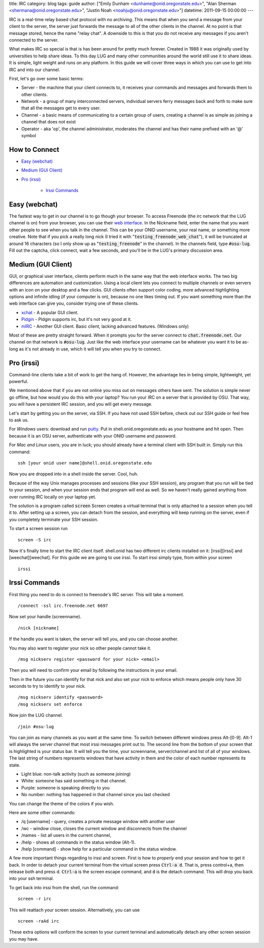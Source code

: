title: IRC
category: blog
tags: guide
author: ["Emily Dunham <dunhame@onid.oregonstate.edu>", "Alan Sherman <shermana@onid.oregonstate.edu>", "Justin Noah <noahju@onid.oregonstate.edu>"]
datetime: 2011-09-15 00:00:00
---

IRC is a real-time relay based chat protocol with no archiving. This means that
when you send a message from your client to the server, the server just
forwards the message to all of the other clients in the channel. At no point is
that message stored, hence the name "relay chat". A downside to this is that
you do not receive any messages if you aren't connected to the server.

What makes IRC so special is that is has been around for pretty much forever.
Created in 1988 it was originally used by universities to help share ideas. To
this day LUG and many other communities around the world still use it to share
ideas. It is simple, light weight and runs on any platform. In this guide we
will cover three ways in which you can use to get into IRC and into our
channel.

.. _irc: http://en.wikipedia.org/wiki/IRC

First, let's go over some basic terms:

-   Server - the machine that your client connects to, it receives your
    commands and messages and forwards them to other clients.

-   Network - a group of many interconnected servers, individual servers ferry
    messages back and forth to make sure that all the messages get to every
    user.

-   Channel - a basic means of communicating to a certain group of users,
    creating a channel is as simple as joining a channel that does not exist

-   Operator - aka 'op', the channel administrator, moderates the channel and
    has their name prefixed with an '@' symbol


How to Connect
--------------

- `Easy (webchat)`_

- `Medium (GUI Client)`_

- `Pro (irssi)`_

    - `Irssi Commands`_

Easy (webchat)
--------------

The fastest way to get in our channel is to go though your browser. To access
Freenode (the irc network that the LUG channel is on) from your browser, you
can use their `web interface`_. In the Nickname field, enter the
name that you want other people to see when you talk in the channel. This can
be your ONID username, your real name, or something more creative. Note that if
you pick a really long nick (I tried it with
":code:`testing_freenode_web_chat`"), it will be truncated at around 16
characters (so I only show up as ":code:`testing_freenode`" in the channel).
In the channels field, type :code:`#osu-lug`. Fill out the captcha, click
connect, wait a few seconds, and you'll be in the LUG's primary discussion
area.

.. _web interface: http://webchat.freenode.net/

Medium (GUI Client)
-------------------

GUI, or graphical user interface, clients perform much in the same way that the
web interface works. The two big differences are automation and customization.
Using a local client lets you connect to multiple channels or even servers with
an icon on your desktop and a few clicks. GUI clients often support color
coding,  more advanced highlighting options and infinite idling (if your
computer is on), because no one likes timing out. If you want something more
than the web interface can give you, consider trying one of these clients.

-   xchat_ - A popular GUI client.
-   Pidgin_ - Pidgin supports irc, but it's not very good at it.
-   mIRC_ - Another GUI client. Basic client, lacking advanced features. (Windows only)

.. _xchat: http://xchat.org
.. _pidgin: http://www.pidgin.im
.. _mirc: http://www.mirc.com

Most of these are pretty straight forward. When it prompts you for the server
connect to :code:`chat.freenode.net`. Our channel on that network is
:code:`#osu-lug`. Just like the web interface your username can be whatever you
want it to be as-long as it's not already in use, which it will tell you when
you try to connect.

Pro (irssi)
-----------

Command-line clients take a bit of work to get the hang of. However, the
advantage lies in being simple, lightweight, yet powerful.

We mentioned above that if you are not online you miss out on messages others
have sent. The solution is simple never go offline, but how would you do this
with your laptop? You run your IRC on a server that is provided by OSU. That
way, you will have a persistent IRC session, and you will get every message.

Let's start by getting you on the server, via SSH.  If you have not used SSH
before, check out our SSH guide or feel free to ask us.

For *Windows* users: download and run putty_. Put in
shell.onid.oregonstate.edu as your hostname and hit open. Then because it is an
OSU server, authenticate with your ONID username and password.

For *Mac and Linux* users, you are in luck; you should already have a terminal
client with SSH built in. Simply run this command: ::

	ssh [your onid user name]@shell.onid.oregonstate.edu

Now you are dropped into in a shell inside the server. Cool, huh.

Because of the way Unix manages processes and sessions (like your SSH session),
any program that you run will be tied to your session, and when your session
ends that program will end as well. So we haven't really gained anything from
over running IRC locally on your laptop yet.

The solution is a program called :code:`screen` Screen creates a virtual
terminal that is only attached to a session when you tell it to. After setting
up a screen, you can detach from the session, and everything will keep running
on the server, even if you completely terminate your SSH session.

To start a screen session run ::

	screen -S irc

Now it's finally time to start the IRC client itself. shell.onid has two
different irc clients installed on it: [irssi][irssi] and [weechat][weechat].
For this guide we are going to use irssi. To start irssi simply type, from
within your screen ::

	irssi


Irssi Commands
--------------

First thing you need to do is connect to freenode's IRC server. This will
take a moment. ::

	/connect -ssl irc.freenode.net 6697

Now set your handle (screenname). ::

	/nick [nickname]

If the handle you want is taken, the server will tell you, and you can choose
another.

You may also want to register your nick so other people cannot take it. ::

	/msg nickserv register <password for your nick> <email>

Then you will need to confirm your email by following the instructions in your
email.

Then in the future you can identify for that nick and also set your nick to
enforce which means people only have 30 seconds to try to identify to your
nick. ::

	/msg nickserv identify <password>
	/msg nickserv set enforce

Now join the LUG channel. ::

	/join #osu-lug

You can join as many channels as you want at the same time. To switch between
different windows press Alt-[0-9]. Alt-1 will always the server channel that
most irssi messages print out to. The second line from the bottom of your
screen that is highlighted is your status bar. It will tell you the time, your
screenname, server/channel and list of all of your windows. The last string of
numbers represents windows that have activity in them and the color of each
number represents its state.

-   Light blue: non-talk activity (such as someone joining)
-   White: someone has said something in that channel.
-   Purple: someone is speaking directly to you
-   No number: nothing has happened in that channel since you last checked

You can change the theme of the colors if you wish.

Here are some other commands:

-   /q [username] - query, creates a private message window with another user
-   /wc - window close, closes the current window and disconnects from the channel
-   /names - list all users in the current channel,
-   /help - shows all commands in the status window (Alt-1).
-   /help [command] - show help for a particular command in the status window.

A few more important things regarding to irssi and screen. First is how to
*properly* end your session and how to get it back. In order to detach your
current terminal from the virtual screen press :code:`Ctrl-a d`. That is, press
control+a, then release both and press d. :code:`Ctrl-a` is the screen escape
command, and :code:`d` is the detach command. This will drop you back into your
ssh terminal.

To get back into irssi from the shell, run the command: ::

	screen -r irc

This will reattach your screen session. Alternatively, you can use ::

    screen -raAd irc

These extra options will conform the screen to your current terminal and
automatically detach any other screen session you may have.

.. _putty: http://the.earth.li/~sgtatham/putty/latest/x86/putty.exe
.. _irssi: http://www.irssi.org
.. _weechat: http://www.weechat.org
